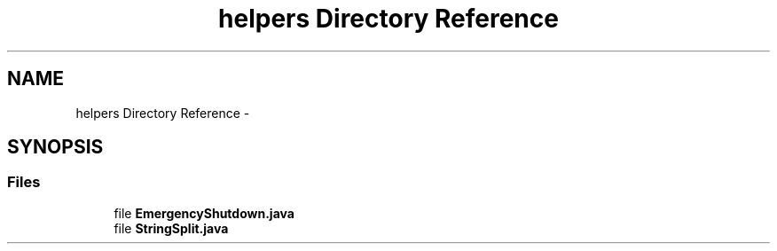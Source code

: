 .TH "helpers Directory Reference" 3 "Fri Sep 25 2015" "Version 1.0.0-Alpha" "BeSeenium" \" -*- nroff -*-
.ad l
.nh
.SH NAME
helpers Directory Reference \- 
.SH SYNOPSIS
.br
.PP
.SS "Files"

.in +1c
.ti -1c
.RI "file \fBEmergencyShutdown\&.java\fP"
.br
.ti -1c
.RI "file \fBStringSplit\&.java\fP"
.br
.in -1c
